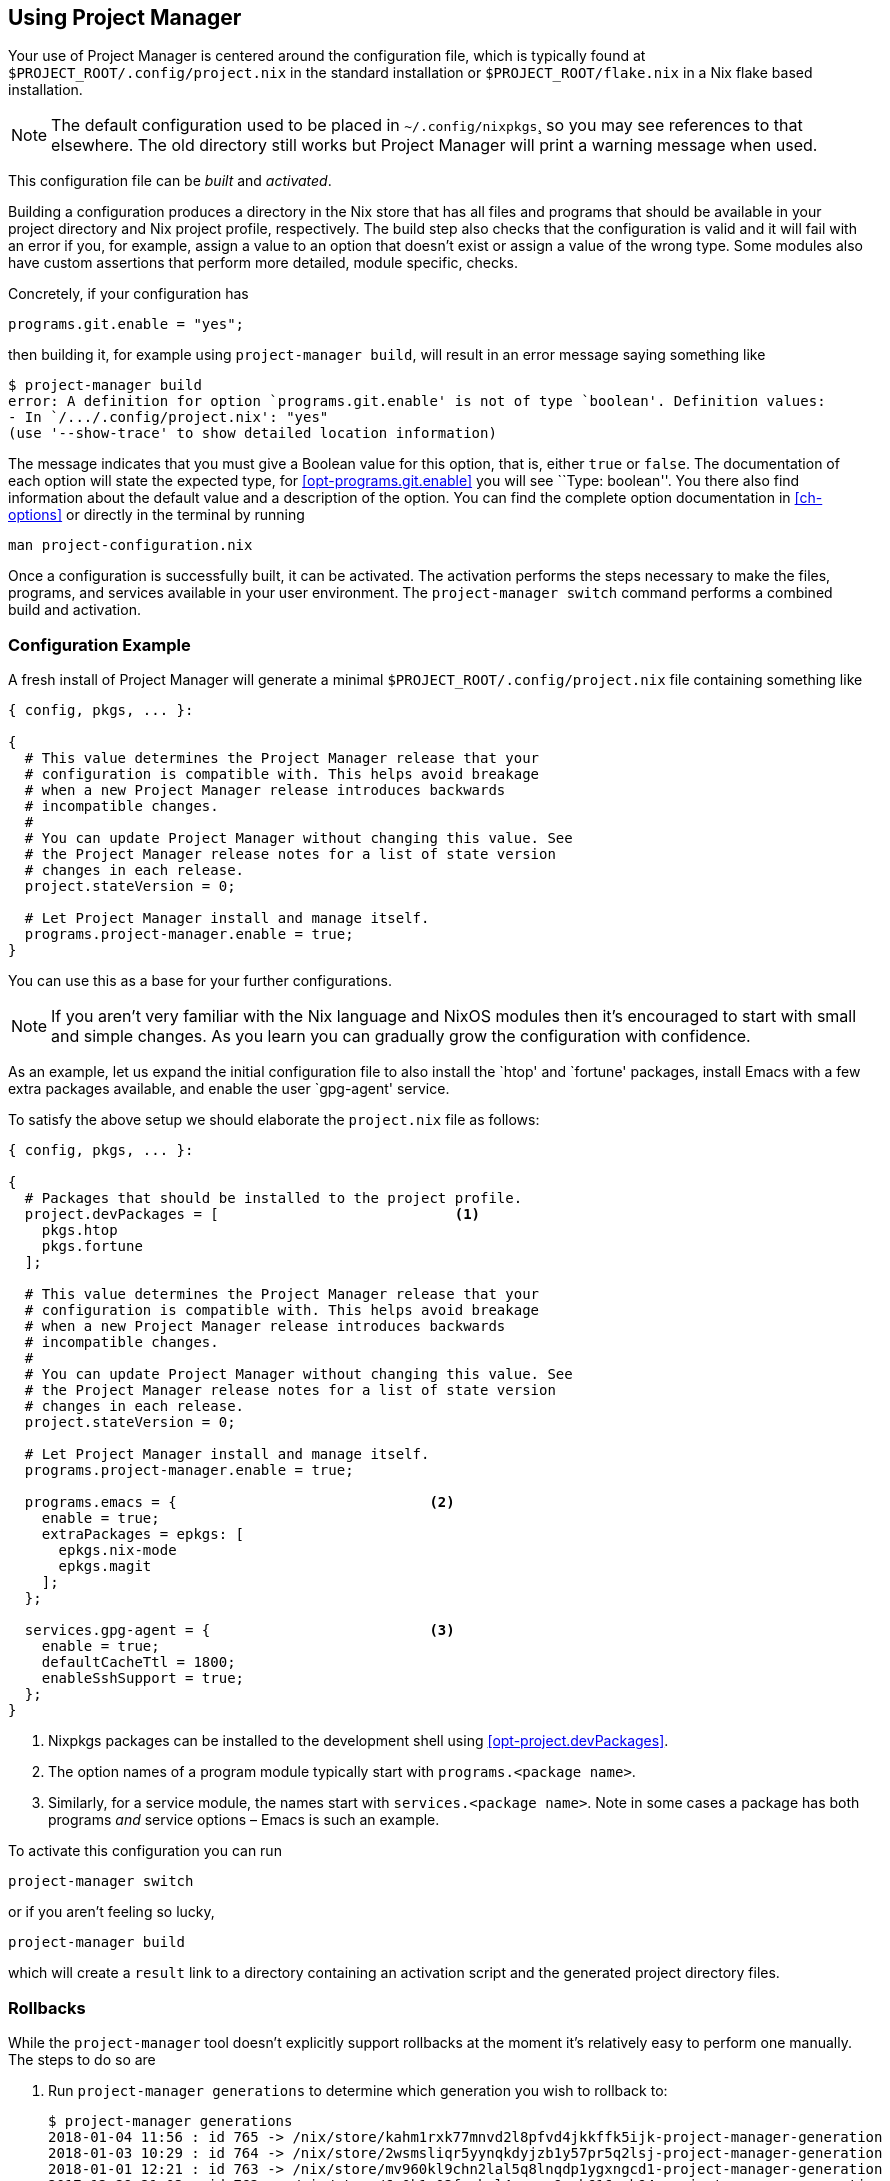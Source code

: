 [[ch-usage]]
== Using Project Manager

Your use of Project Manager is centered around the configuration file,
which is typically found at `$PROJECT_ROOT/.config/project.nix` in the standard installation
or `$PROJECT_ROOT/flake.nix` in a Nix flake based installation.

[NOTE]
The default configuration used to be placed in `~/.config/nixpkgs`¸
so you may see references to that elsewhere.
The old directory still works but Project Manager will print a warning message when used.

This configuration file can be _built_ and _activated_.

Building a configuration produces a directory in the Nix store that has all files and programs that should be available in your project directory and Nix project profile, respectively. The build step also checks that the configuration is valid and it will fail with an error if you, for example, assign a value to an option that doesn’t exist or assign a value of the wrong type. Some modules also have custom assertions that perform more detailed, module specific, checks.

Concretely, if your configuration has

[source,nix]
programs.git.enable = "yes";

then building it, for example using `project-manager build`, will result in an error message saying something like

[source,console]
----
$ project-manager build
error: A definition for option `programs.git.enable' is not of type `boolean'. Definition values:
- In `/.../.config/project.nix': "yes"
(use '--show-trace' to show detailed location information)
----

The message indicates that you must give a Boolean value for this option, that is, either `true` or `false`. The documentation of each option will state the expected type, for <<opt-programs.git.enable>> you will see ``Type: boolean''. You there also find information about the default value and a description of the option. You can find the complete option documentation in <<ch-options>> or directly in the terminal by running

[source,console]
man project-configuration.nix

Once a configuration is successfully built, it can be activated. The activation performs the steps necessary to make the files, programs, and services available in your user environment. The `project-manager switch` command performs a combined build and activation.

[[sec-usage-configuration]]
=== Configuration Example

A fresh install of Project Manager will generate a minimal `$PROJECT_ROOT/.config/project.nix` file containing something like

[source,nix]
----
{ config, pkgs, ... }:

{
  # This value determines the Project Manager release that your
  # configuration is compatible with. This helps avoid breakage
  # when a new Project Manager release introduces backwards
  # incompatible changes.
  #
  # You can update Project Manager without changing this value. See
  # the Project Manager release notes for a list of state version
  # changes in each release.
  project.stateVersion = 0;

  # Let Project Manager install and manage itself.
  programs.project-manager.enable = true;
}
----

You can use this as a base for your further configurations.

[NOTE]
If you aren’t very familiar with the Nix language and NixOS modules then it’s encouraged to start with small and simple changes. As you learn you can gradually grow the configuration with confidence.

As an example, let us expand the initial configuration file to also install the `htop' and `fortune' packages, install Emacs with a few extra packages available, and enable the user `gpg-agent' service.

To satisfy the above setup we should elaborate the `project.nix` file as follows:

[source,nix]
----
{ config, pkgs, ... }:

{
  # Packages that should be installed to the project profile.
  project.devPackages = [                            <1>
    pkgs.htop
    pkgs.fortune
  ];

  # This value determines the Project Manager release that your
  # configuration is compatible with. This helps avoid breakage
  # when a new Project Manager release introduces backwards
  # incompatible changes.
  #
  # You can update Project Manager without changing this value. See
  # the Project Manager release notes for a list of state version
  # changes in each release.
  project.stateVersion = 0;

  # Let Project Manager install and manage itself.
  programs.project-manager.enable = true;

  programs.emacs = {                              <2>
    enable = true;
    extraPackages = epkgs: [
      epkgs.nix-mode
      epkgs.magit
    ];
  };

  services.gpg-agent = {                          <3>
    enable = true;
    defaultCacheTtl = 1800;
    enableSshSupport = true;
  };
}
----
<1> Nixpkgs packages can be installed to the development shell using <<opt-project.devPackages>>.
<2> The option names of a program module typically start with `programs.<package name>`.
<3> Similarly, for a service module, the names start with `services.<package name>`. Note in some cases a package has both programs _and_ service options – Emacs is such an example.

To activate this configuration you can run

[source,console]
project-manager switch

or if you aren’t feeling so lucky,

[source,console]
project-manager build

which will create a `result` link to a directory containing an
activation script and the generated project directory files.

[[sec-usage-rollbacks]]
=== Rollbacks

While the `project-manager` tool doesn’t explicitly support rollbacks at the moment it’s relatively easy to perform one manually. The steps to do so are

1.  Run `project-manager generations` to determine which generation you wish to rollback to:
+
[source,console]
----
$ project-manager generations
2018-01-04 11:56 : id 765 -> /nix/store/kahm1rxk77mnvd2l8pfvd4jkkffk5ijk-project-manager-generation
2018-01-03 10:29 : id 764 -> /nix/store/2wsmsliqr5yynqkdyjzb1y57pr5q2lsj-project-manager-generation
2018-01-01 12:21 : id 763 -> /nix/store/mv960kl9chn2lal5q8lnqdp1ygxngcd1-project-manager-generation
2017-12-29 21:03 : id 762 -> /nix/store/6c0k1r03fxckql4vgqcn9ccb616ynb94-project-manager-generation
2017-12-25 18:51 : id 761 -> /nix/store/czc5y6vi1rvnkfv83cs3rn84jarcgsgh-project-manager-generation
…
----

2.  Copy the Nix store path of the generation you chose, for example,
+
----
/nix/store/mv960kl9chn2lal5q8lnqdp1ygxngcd1-project-manager-generation
----
+
for generation 763.

3.  Run the `activate` script inside the copied store path:
+
[source,console]
----
$ /nix/store/mv960kl9chn2lal5q8lnqdp1ygxngcd1-project-manager-generation/activate
Starting project manager activation
…
----
